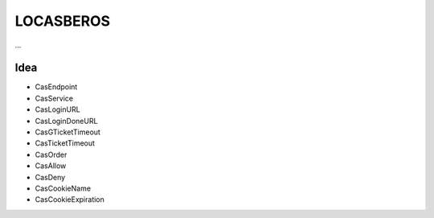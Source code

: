 LOCASBEROS
==========

...


Idea
----

* CasEndpoint
* CasService
* CasLoginURL
* CasLoginDoneURL

* CasGTicketTimeout
* CasTicketTimeout

* CasOrder
* CasAllow
* CasDeny

* CasCookieName
* CasCookieExpiration

